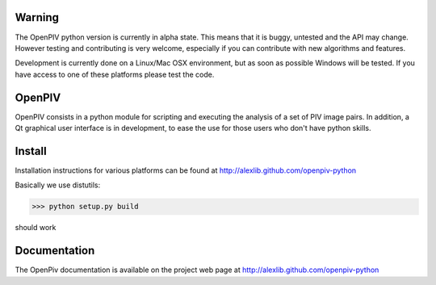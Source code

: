 =======
Warning
=======
The OpenPIV python version is currently in alpha state. This means that
it is buggy, untested and the API may change. However testing and contributing
is very welcome, especially if you can contribute with new algorithms and features.

Development is currently done on a Linux/Mac OSX environment, but as soon as possible 
Windows will be tested. If you have access to one of these platforms
please test the code. 


=======
OpenPIV
=======
OpenPIV consists in a python module for scripting and executing the analysis of 
a set of PIV image pairs. In addition, a Qt graphical user interface is in 
development, to ease the use for those users who don't have python skills.


=======
Install
=======
Installation instructions for various platforms can be found at http://alexlib.github.com/openpiv-python

Basically we use distutils:

>>> python setup.py build

should work 


=============
Documentation
=============

The OpenPiv documentation is available on the project web page at http://alexlib.github.com/openpiv-python


